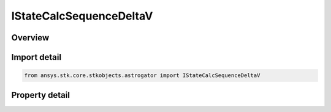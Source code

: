 IStateCalcSequenceDeltaV
========================

.. py:class:: ansys.stk.core.stkobjects.astrogator.IStateCalcSequenceDeltaV

   object
   
   Properties for a Sequence DeltaV calculation object.

.. py:currentmodule:: IStateCalcSequenceDeltaV

Overview
--------

.. tab-set::

    .. tab-item:: Properties
        
        .. list-table::
            :header-rows: 0
            :widths: auto

            * - :py:attr:`~ansys.stk.core.stkobjects.astrogator.IStateCalcSequenceDeltaV.sequence_name`


Import detail
-------------

.. code-block:: python

    from ansys.stk.core.stkobjects.astrogator import IStateCalcSequenceDeltaV


Property detail
---------------

.. py:property:: sequence_name
    :canonical: ansys.stk.core.stkobjects.astrogator.IStateCalcSequenceDeltaV.sequence_name
    :type: str

    Gets or sets the sequence whose DeltaV's are to be summed.


